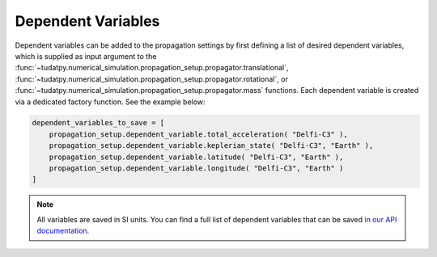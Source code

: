 .. _dependent_variables:

Dependent Variables
##########################

Dependent variables can be added to the propagation settings by first defining
a list of desired dependent variables, which is supplied as input argument to the
:func:`~tudatpy.numerical_simulation.propagation_setup.propagator.translational`,
:func:`~tudatpy.numerical_simulation.propagation_setup.propagator.rotational`,
or :func:`~tudatpy.numerical_simulation.propagation_setup.propagator.mass` functions.
Each dependent variable is created via a dedicated factory function. See the example below:


.. code-block:: python
      
    dependent_variables_to_save = [
        propagation_setup.dependent_variable.total_acceleration( "Delfi-C3" ),
        propagation_setup.dependent_variable.keplerian_state( "Delfi-C3", "Earth" ),
        propagation_setup.dependent_variable.latitude( "Delfi-C3", "Earth" ),
        propagation_setup.dependent_variable.longitude( "Delfi-C3", "Earth" )
    ]

.. note::

   All variables are saved in SI units.
   You can find a full list of dependent variables that can be saved `in our API documentation <https://tudatpy.readthedocs.io/en/latest/dependent_variable.html#functions>`_.

				
